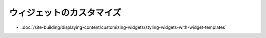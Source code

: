 ウィジェットのカスタマイズ
===================

-  :doc:`/site-building/displaying-content/customizing-widgets/styling-widgets-with-widget-templates`
